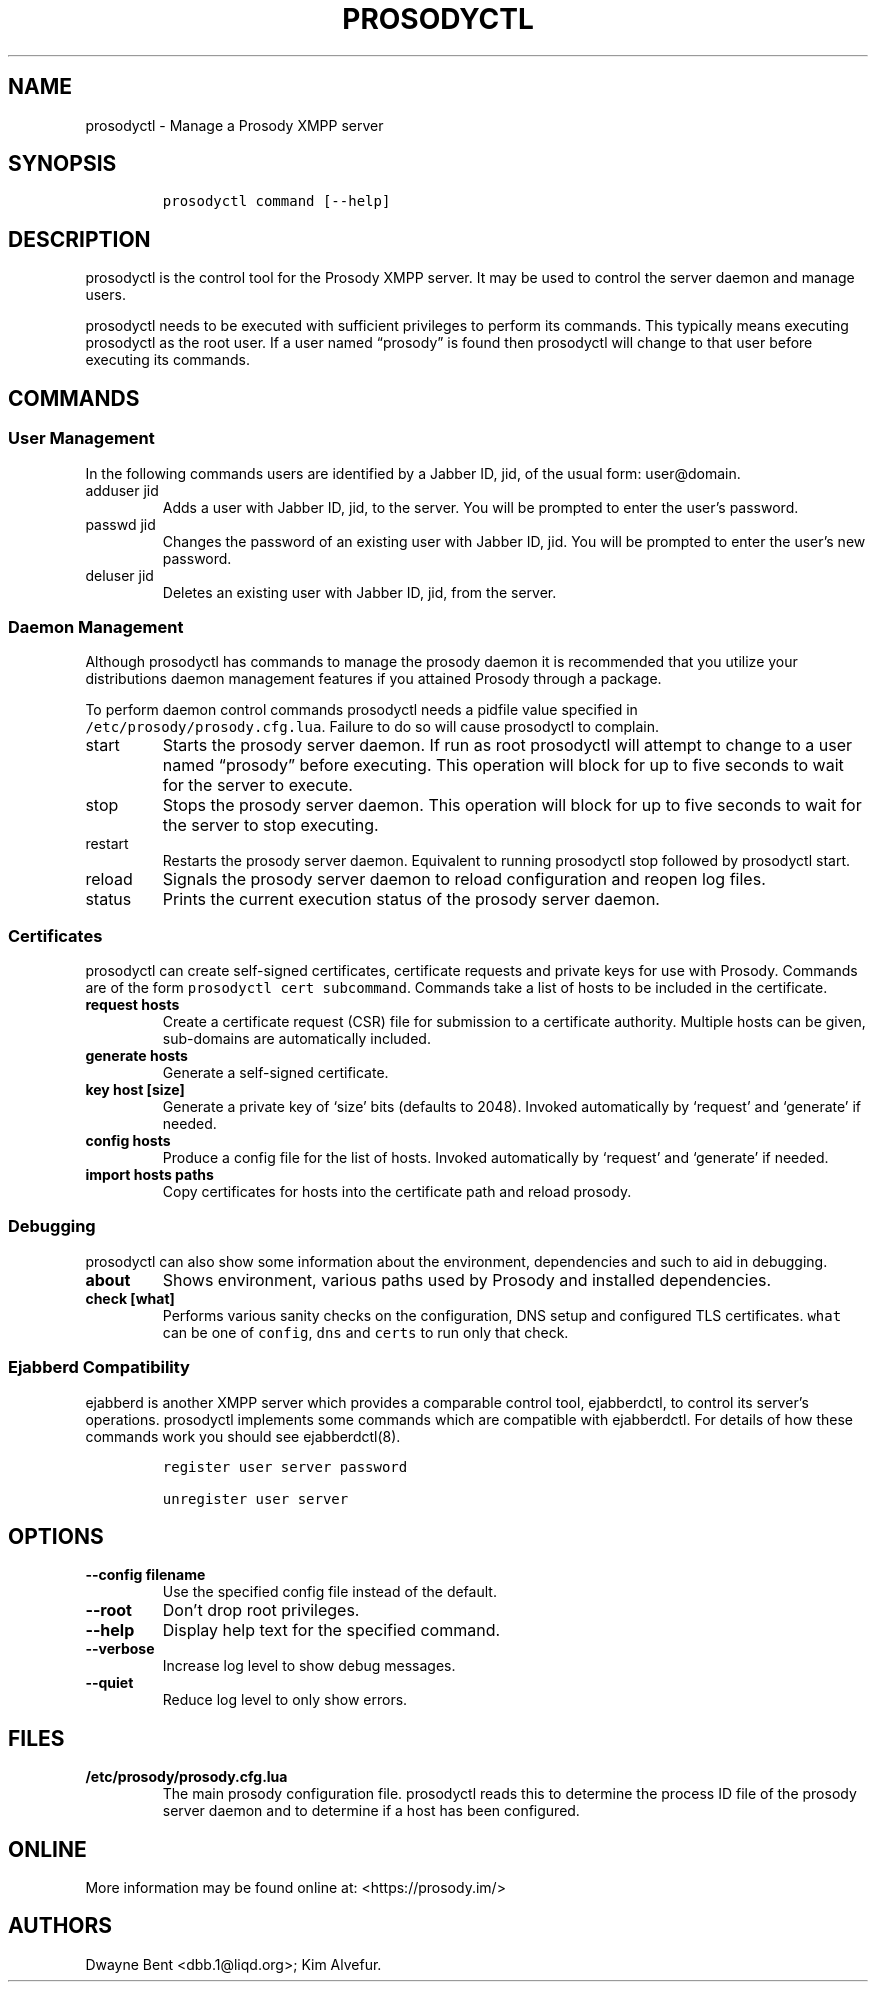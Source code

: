 .\" Automatically generated by Pandoc 2.17.0.1
.\"
.TH "PROSODYCTL" "1" "2022-02-02" "" ""
.hy
.SH NAME
.PP
prosodyctl - Manage a Prosody XMPP server
.SH SYNOPSIS
.IP
.nf
\f[C]
prosodyctl command [--help]
\f[R]
.fi
.SH DESCRIPTION
.PP
prosodyctl is the control tool for the Prosody XMPP server.
It may be used to control the server daemon and manage users.
.PP
prosodyctl needs to be executed with sufficient privileges to perform
its commands.
This typically means executing prosodyctl as the root user.
If a user named \[lq]prosody\[rq] is found then prosodyctl will change
to that user before executing its commands.
.SH COMMANDS
.SS User Management
.PP
In the following commands users are identified by a Jabber ID, jid, of
the usual form: user\[at]domain.
.TP
adduser jid
Adds a user with Jabber ID, jid, to the server.
You will be prompted to enter the user\[cq]s password.
.TP
passwd jid
Changes the password of an existing user with Jabber ID, jid.
You will be prompted to enter the user\[cq]s new password.
.TP
deluser jid
Deletes an existing user with Jabber ID, jid, from the server.
.SS Daemon Management
.PP
Although prosodyctl has commands to manage the prosody daemon it is
recommended that you utilize your distributions daemon management
features if you attained Prosody through a package.
.PP
To perform daemon control commands prosodyctl needs a pidfile value
specified in \f[C]/etc/prosody/prosody.cfg.lua\f[R].
Failure to do so will cause prosodyctl to complain.
.TP
start
Starts the prosody server daemon.
If run as root prosodyctl will attempt to change to a user named
\[lq]prosody\[rq] before executing.
This operation will block for up to five seconds to wait for the server
to execute.
.TP
stop
Stops the prosody server daemon.
This operation will block for up to five seconds to wait for the server
to stop executing.
.TP
restart
Restarts the prosody server daemon.
Equivalent to running prosodyctl stop followed by prosodyctl start.
.TP
reload
Signals the prosody server daemon to reload configuration and reopen log
files.
.TP
status
Prints the current execution status of the prosody server daemon.
.SS Certificates
.PP
prosodyctl can create self-signed certificates, certificate requests and
private keys for use with Prosody.
Commands are of the form \f[C]prosodyctl cert subcommand\f[R].
Commands take a list of hosts to be included in the certificate.
.TP
\f[B]\f[CB]request hosts\f[B]\f[R]
Create a certificate request (CSR) file for submission to a certificate
authority.
Multiple hosts can be given, sub-domains are automatically included.
.TP
\f[B]\f[CB]generate hosts\f[B]\f[R]
Generate a self-signed certificate.
.TP
\f[B]\f[CB]key host [size]\f[B]\f[R]
Generate a private key of `size' bits (defaults to 2048).
Invoked automatically by `request' and `generate' if needed.
.TP
\f[B]\f[CB]config hosts\f[B]\f[R]
Produce a config file for the list of hosts.
Invoked automatically by `request' and `generate' if needed.
.TP
\f[B]\f[CB]import hosts paths\f[B]\f[R]
Copy certificates for hosts into the certificate path and reload
prosody.
.SS Debugging
.PP
prosodyctl can also show some information about the environment,
dependencies and such to aid in debugging.
.TP
\f[B]\f[CB]about\f[B]\f[R]
Shows environment, various paths used by Prosody and installed
dependencies.
.TP
\f[B]\f[CB]check [what]\f[B]\f[R]
Performs various sanity checks on the configuration, DNS setup and
configured TLS certificates.
\f[C]what\f[R] can be one of \f[C]config\f[R], \f[C]dns\f[R] and
\f[C]certs\f[R] to run only that check.
.SS Ejabberd Compatibility
.PP
ejabberd is another XMPP server which provides a comparable control
tool, ejabberdctl, to control its server\[cq]s operations.
prosodyctl implements some commands which are compatible with
ejabberdctl.
For details of how these commands work you should see ejabberdctl(8).
.IP
.nf
\f[C]
register user server password

unregister user server
\f[R]
.fi
.SH OPTIONS
.TP
\f[B]\f[CB]--config filename\f[B]\f[R]
Use the specified config file instead of the default.
.TP
\f[B]\f[CB]--root\f[B]\f[R]
Don\[cq]t drop root privileges.
.TP
\f[B]\f[CB]--help\f[B]\f[R]
Display help text for the specified command.
.TP
\f[B]\f[CB]--verbose\f[B]\f[R]
Increase log level to show debug messages.
.TP
\f[B]\f[CB]--quiet\f[B]\f[R]
Reduce log level to only show errors.
.SH FILES
.TP
\f[B]\f[CB]/etc/prosody/prosody.cfg.lua\f[B]\f[R]
The main prosody configuration file.
prosodyctl reads this to determine the process ID file of the prosody
server daemon and to determine if a host has been configured.
.SH ONLINE
.PP
More information may be found online at: <https://prosody.im/>
.SH AUTHORS
Dwayne Bent <dbb.1@liqd.org>; Kim Alvefur.
